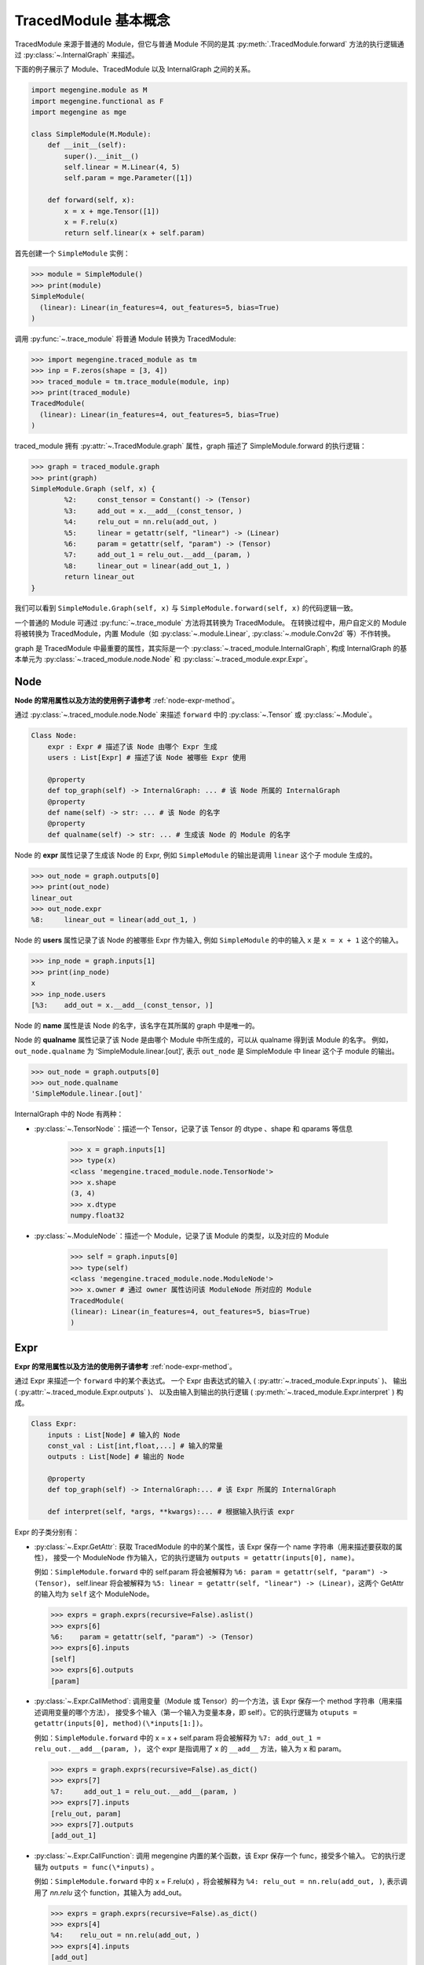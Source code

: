 .. _design:

=====================
TracedModule 基本概念
=====================

TracedModule 来源于普通的 Module，但它与普通 Module 不同的是其 :py:meth:`.TracedModule.forward` 方法的执行逻辑通过 :py:class:`~.InternalGraph` 来描述。

下面的例子展示了 Module、TracedModule 以及 InternalGraph 之间的关系。

.. code-block:: python

    import megengine.module as M
    import megengine.functional as F
    import megengine as mge
    
    class SimpleModule(M.Module):
        def __init__(self):
            super().__init__()
            self.linear = M.Linear(4, 5)
            self.param = mge.Parameter([1])
    
        def forward(self, x):
            x = x + mge.Tensor([1])
            x = F.relu(x)
            return self.linear(x + self.param)

首先创建一个 ``SimpleModule`` 实例：

>>> module = SimpleModule()
>>> print(module)
SimpleModule(
  (linear): Linear(in_features=4, out_features=5, bias=True)
)

调用 :py:func:`~.trace_module` 将普通 Module 转换为 TracedModule:

>>> import megengine.traced_module as tm
>>> inp = F.zeros(shape = [3, 4])
>>> traced_module = tm.trace_module(module, inp)
>>> print(traced_module)
TracedModule(
  (linear): Linear(in_features=4, out_features=5, bias=True)
)

traced_module 拥有 :py:attr:`~.TracedModule.graph` 属性，graph 描述了 SimpleModule.forward 的执行逻辑：

>>> graph = traced_module.graph
>>> print(graph)    
SimpleModule.Graph (self, x) {
        %2:     const_tensor = Constant() -> (Tensor)
        %3:     add_out = x.__add__(const_tensor, )
        %4:     relu_out = nn.relu(add_out, )
        %5:     linear = getattr(self, "linear") -> (Linear)
        %6:     param = getattr(self, "param") -> (Tensor)
        %7:     add_out_1 = relu_out.__add__(param, )
        %8:     linear_out = linear(add_out_1, )
        return linear_out
}

我们可以看到 ``SimpleModule.Graph(self, x)`` 与 ``SimpleModule.forward(self, x)`` 的代码逻辑一致。

一个普通的 Module 可通过 :py:func:`~.trace_module` 方法将其转换为 TracedModule。
在转换过程中，用户自定义的 Module 将被转换为 TracedModule，内置 Module（如 :py:class:`~.module.Linear`, :py:class:`~.module.Conv2d` 等）不作转换。

graph 是 TracedModule 中最重要的属性，其实际是一个 :py:class:`~.traced_module.InternalGraph`, 
构成 InternalGraph 的基本单元为 :py:class:`~.traced_module.node.Node` 和 :py:class:`~.traced_module.expr.Expr`。

Node
----
**Node 的常用属性以及方法的使用例子请参考** :ref:`node-expr-method`。

通过 :py:class:`~.traced_module.node.Node` 来描述 ``forward`` 中的 :py:class:`~.Tensor` 或 :py:class:`~.Module`。

.. code-block:: python
    
    Class Node:
        expr : Expr # 描述了该 Node 由哪个 Expr 生成
        users : List[Expr] # 描述了该 Node 被哪些 Expr 使用
    
        @property
        def top_graph(self) -> InternalGraph: ... # 该 Node 所属的 InternalGraph
        @property
        def name(self) -> str: ... # 该 Node 的名字
        @property
        def qualname(self) -> str: ... # 生成该 Node 的 Module 的名字

Node 的 **expr** 属性记录了生成该 Node 的 Expr, 例如 ``SimpleModule`` 的输出是调用 ``linear`` 这个子 module 生成的。

>>> out_node = graph.outputs[0]
>>> print(out_node)
linear_out
>>> out_node.expr
%8:     linear_out = linear(add_out_1, )

Node 的 **users** 属性记录了该 Node 的被哪些 Expr 作为输入, 例如 ``SimpleModule`` 的中的输入 ``x`` 是 ``x = x + 1`` 这个的输入。

>>> inp_node = graph.inputs[1]
>>> print(inp_node)
x
>>> inp_node.users
[%3:    add_out = x.__add__(const_tensor, )]

Node 的 **name** 属性是该 Node 的名字，该名字在其所属的 graph 中是唯一的。

Node 的 **qualname** 属性记录了该 Node 是由哪个 Module 中所生成的，可以从 qualname 得到该 Module 的名字。
例如，``out_node.qualname`` 为 'SimpleModule.linear.[out]', 表示 ``out_node`` 是 SimpleModule 中 linear 这个子 module 的输出。

>>> out_node = graph.outputs[0]
>>> out_node.qualname
'SimpleModule.linear.[out]'

InternalGraph 中的 Node 有两种：

* :py:class:`~.TensorNode`：描述一个 Tensor，记录了该 Tensor 的 dtype 、shape 和 qparams 等信息

    >>> x = graph.inputs[1]
    >>> type(x)
    <class 'megengine.traced_module.node.TensorNode'>
    >>> x.shape
    (3, 4)
    >>> x.dtype
    numpy.float32

* :py:class:`~.ModuleNode`：描述一个 Module，记录了该 Module 的类型，以及对应的 Module

    >>> self = graph.inputs[0]
    >>> type(self)
    <class 'megengine.traced_module.node.ModuleNode'>
    >>> x.owner # 通过 owner 属性访问该 ModuleNode 所对应的 Module
    TracedModule(
    (linear): Linear(in_features=4, out_features=5, bias=True)
    )

Expr
-----
**Expr 的常用属性以及方法的使用例子请参考** :ref:`node-expr-method`。

通过 Expr 来描述一个 ``forward`` 中的某个表达式。
一个 Expr 由表达式的输入 ( :py:attr:`~.traced_module.Expr.inputs` )、
输出 ( :py:attr:`~.traced_module.Expr.outputs` )、
以及由输入到输出的执行逻辑 ( :py:meth:`~.traced_module.Expr.interpret` ) 构成。

.. code-block:: python

    Class Expr:
        inputs : List[Node] # 输入的 Node
        const_val : List[int,float,...] # 输入的常量
        outputs : List[Node] # 输出的 Node
    
        @property
        def top_graph(self) -> InternalGraph:... # 该 Expr 所属的 InternalGraph
    
        def interpret(self, *args, **kwargs):... # 根据输入执行该 expr

Expr 的子类分别有：

* :py:class:`~.Expr.GetAttr`: 获取 TracedModule 的中的某个属性，该 Expr 保存一个 name 字符串（用来描述要获取的属性），
  接受一个 ModuleNode 作为输入，它的执行逻辑为 ``outputs = getattr(inputs[0], name)``。
    
  例如：``SimpleModule.forward`` 中的 self.param 将会被解释为  ``%6: param = getattr(self, "param") -> (Tensor)``，
  self.linear 将会被解释为 ``%5: linear = getattr(self, "linear") -> (Linear)``，这两个 GetAttr 的输入均为 ``self`` 这个 ModuleNode。
    
  >>> exprs = graph.exprs(recursive=False).aslist()
  >>> exprs[6]
  %6:    param = getattr(self, "param") -> (Tensor)
  >>> exprs[6].inputs
  [self]
  >>> exprs[6].outputs
  [param]

* :py:class:`~.Expr.CallMethod`: 调用变量（Module 或 Tensor）的一个方法，该 Expr 保存一个 method 字符串（用来描述调用变量的哪个方法），
  接受多个输入（第一个输入为变量本身，即 self）。它的执行逻辑为 ``otuputs = getattr(inputs[0], method)(\*inputs[1:])``。

  例如：``SimpleModule.forward`` 中的 x = x + self.param  将会被解释为 ``%7: add_out_1 = relu_out.__add__(param, )``，
  这个 expr 是指调用了 x 的 ``__add__`` 方法，输入为 x 和 param。

  >>> exprs = graph.exprs(recursive=False).as_dict()
  >>> exprs[7]
  %7:     add_out_1 = relu_out.__add__(param, )
  >>> exprs[7].inputs
  [relu_out, param]
  >>> exprs[7].outputs
  [add_out_1]

* :py:class:`~.Expr.CallFunction`: 调用 megengine 内置的某个函数，该 Expr 保存一个 func，接受多个输入。
  它的执行逻辑为 ``outputs = func(\*inputs)`` 。

  例如：``SimpleModule.forward`` 中的 x = F.relu(x) ，将会被解释为 ``%4: relu_out = nn.relu(add_out, )``, 
  表示调用了 `nn.relu` 这个 function，其输入为 add_out。

  >>> exprs = graph.exprs(recursive=False).as_dict()
  >>> exprs[4]
  %4:    relu_out = nn.relu(add_out, )
  >>> exprs[4].inputs
  [add_out]
  >>> exprs[4].outputs
  [relu_out]

* :py:class:`~.Expr.Constant`: 产生一个常量，该 Expr 会记录一个不会改变的 value（Module 或 Tensor），不接受输入，它的执行逻辑为 ``outputs = value``。

  例如：``SimpleModule.forward`` 中的 ``mge.Tensor([1])`` 将会被解释为 ``%2: const_tensor = Constant() -> (Tensor)``， 表示一个生成常量 Tensor。

  >>> exprs = graph.exprs(recursive=False).as_dict()
  >>> exprs[2]
  %4:    relu_out = nn.relu(add_out, )
  >>> exprs[2].inputs
  []
  >>> exprs[2].outputs
  [const_tensor]

* :py:class:`~.Expr.Input`: 表示 Module.forward 的输入，仅仅是一个占位符的作用。真正推理的时候会将其替换为真正的 Tensor。

**所有的 Node 在实际执行推理的时候（interpret）都会被替换为实际的 Tensor 或者 Module。**

InternalGraph
-------------
**InternalGraph 的常用属性以及方法的使用例子请参考** :ref:`api-example`。

将 Module.foward 中的每一条语句都解释为由 Expr 组成的执行序列就构成了最终的 InternalGraph。

.. code-block:: python

    Class InternalGraph:
        _exprs : List[Expr]
    
        def interpret(self, *inputs):...

        @property
        def inputs(self):...

        @property
        def outputs(self):...

InternalGraph 包含以下三个属性：

* :py:attr:`~.InternalGraph._exprs`: 按执行顺序排列的 Expr 列表

    >>> graph._exprs
    [%2:    const_tensor = Constant(<class 'megengine.tensor.Tensor'>) -> (Tensor),
     %3:    add_out = x.__add__(const_tensor, ),
     %4:    relu_out = nn.relu(add_out, ),
     %5:    linear = getattr(self, "linear") -> (Linear),
     %6:    param = getattr(self, "param") -> (Tensor),
     %7:    add_out_1 = relu_out.__add__(param, ),
     %8:    linear_out = linear(add_out_1, )]

* :py:attr:`~.InternalGraph.inputs`: 该 graph 的输入 Node

    >>> graph.inputs
    [self, x]

* :py:attr:`~.InternalGraph.outputs`: 该 graph 的输出 Node

    >>> graph.outputs
    [linear_out]

在解析 Module.forward 的过程中，会将 forward 里的每一个执行语句描述为 Expr，并按执行次序依次添加到 _exprs 属性里。

在真正推理时，只需要遍历 _exprs 并依次 interpret 即可得到与执行原 Module 一样的结果。